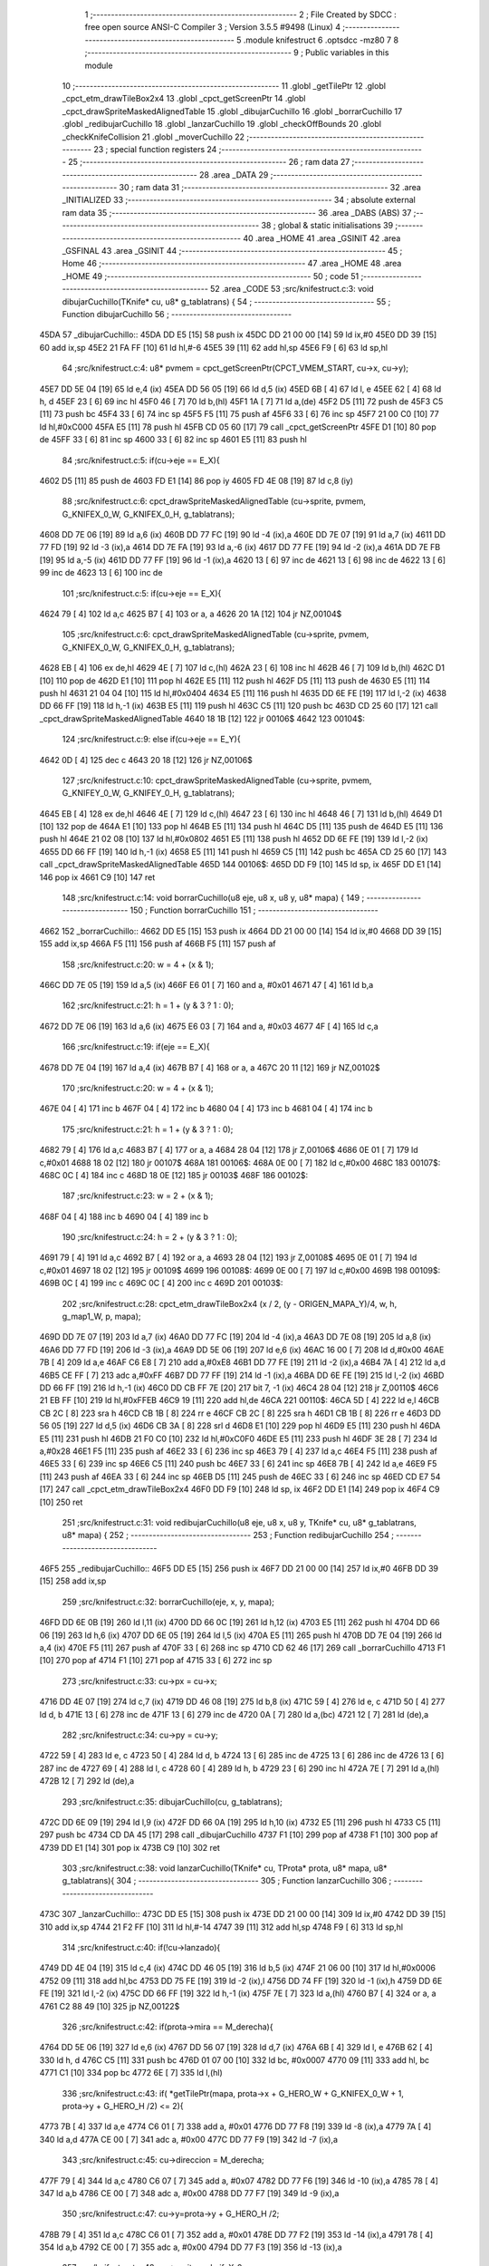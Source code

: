                               1 ;--------------------------------------------------------
                              2 ; File Created by SDCC : free open source ANSI-C Compiler
                              3 ; Version 3.5.5 #9498 (Linux)
                              4 ;--------------------------------------------------------
                              5 	.module knifestruct
                              6 	.optsdcc -mz80
                              7 	
                              8 ;--------------------------------------------------------
                              9 ; Public variables in this module
                             10 ;--------------------------------------------------------
                             11 	.globl _getTilePtr
                             12 	.globl _cpct_etm_drawTileBox2x4
                             13 	.globl _cpct_getScreenPtr
                             14 	.globl _cpct_drawSpriteMaskedAlignedTable
                             15 	.globl _dibujarCuchillo
                             16 	.globl _borrarCuchillo
                             17 	.globl _redibujarCuchillo
                             18 	.globl _lanzarCuchillo
                             19 	.globl _checkOffBounds
                             20 	.globl _checkKnifeCollision
                             21 	.globl _moverCuchillo
                             22 ;--------------------------------------------------------
                             23 ; special function registers
                             24 ;--------------------------------------------------------
                             25 ;--------------------------------------------------------
                             26 ; ram data
                             27 ;--------------------------------------------------------
                             28 	.area _DATA
                             29 ;--------------------------------------------------------
                             30 ; ram data
                             31 ;--------------------------------------------------------
                             32 	.area _INITIALIZED
                             33 ;--------------------------------------------------------
                             34 ; absolute external ram data
                             35 ;--------------------------------------------------------
                             36 	.area _DABS (ABS)
                             37 ;--------------------------------------------------------
                             38 ; global & static initialisations
                             39 ;--------------------------------------------------------
                             40 	.area _HOME
                             41 	.area _GSINIT
                             42 	.area _GSFINAL
                             43 	.area _GSINIT
                             44 ;--------------------------------------------------------
                             45 ; Home
                             46 ;--------------------------------------------------------
                             47 	.area _HOME
                             48 	.area _HOME
                             49 ;--------------------------------------------------------
                             50 ; code
                             51 ;--------------------------------------------------------
                             52 	.area _CODE
                             53 ;src/knifestruct.c:3: void dibujarCuchillo(TKnife* cu, u8* g_tablatrans) {
                             54 ;	---------------------------------
                             55 ; Function dibujarCuchillo
                             56 ; ---------------------------------
   45DA                      57 _dibujarCuchillo::
   45DA DD E5         [15]   58 	push	ix
   45DC DD 21 00 00   [14]   59 	ld	ix,#0
   45E0 DD 39         [15]   60 	add	ix,sp
   45E2 21 FA FF      [10]   61 	ld	hl,#-6
   45E5 39            [11]   62 	add	hl,sp
   45E6 F9            [ 6]   63 	ld	sp,hl
                             64 ;src/knifestruct.c:4: u8* pvmem = cpct_getScreenPtr(CPCT_VMEM_START, cu->x, cu->y);
   45E7 DD 5E 04      [19]   65 	ld	e,4 (ix)
   45EA DD 56 05      [19]   66 	ld	d,5 (ix)
   45ED 6B            [ 4]   67 	ld	l, e
   45EE 62            [ 4]   68 	ld	h, d
   45EF 23            [ 6]   69 	inc	hl
   45F0 46            [ 7]   70 	ld	b,(hl)
   45F1 1A            [ 7]   71 	ld	a,(de)
   45F2 D5            [11]   72 	push	de
   45F3 C5            [11]   73 	push	bc
   45F4 33            [ 6]   74 	inc	sp
   45F5 F5            [11]   75 	push	af
   45F6 33            [ 6]   76 	inc	sp
   45F7 21 00 C0      [10]   77 	ld	hl,#0xC000
   45FA E5            [11]   78 	push	hl
   45FB CD 05 60      [17]   79 	call	_cpct_getScreenPtr
   45FE D1            [10]   80 	pop	de
   45FF 33            [ 6]   81 	inc	sp
   4600 33            [ 6]   82 	inc	sp
   4601 E5            [11]   83 	push	hl
                             84 ;src/knifestruct.c:5: if(cu->eje == E_X){
   4602 D5            [11]   85 	push	de
   4603 FD E1         [14]   86 	pop	iy
   4605 FD 4E 08      [19]   87 	ld	c,8 (iy)
                             88 ;src/knifestruct.c:6: cpct_drawSpriteMaskedAlignedTable (cu->sprite, pvmem, G_KNIFEX_0_W, G_KNIFEX_0_H, g_tablatrans);
   4608 DD 7E 06      [19]   89 	ld	a,6 (ix)
   460B DD 77 FC      [19]   90 	ld	-4 (ix),a
   460E DD 7E 07      [19]   91 	ld	a,7 (ix)
   4611 DD 77 FD      [19]   92 	ld	-3 (ix),a
   4614 DD 7E FA      [19]   93 	ld	a,-6 (ix)
   4617 DD 77 FE      [19]   94 	ld	-2 (ix),a
   461A DD 7E FB      [19]   95 	ld	a,-5 (ix)
   461D DD 77 FF      [19]   96 	ld	-1 (ix),a
   4620 13            [ 6]   97 	inc	de
   4621 13            [ 6]   98 	inc	de
   4622 13            [ 6]   99 	inc	de
   4623 13            [ 6]  100 	inc	de
                            101 ;src/knifestruct.c:5: if(cu->eje == E_X){
   4624 79            [ 4]  102 	ld	a,c
   4625 B7            [ 4]  103 	or	a, a
   4626 20 1A         [12]  104 	jr	NZ,00104$
                            105 ;src/knifestruct.c:6: cpct_drawSpriteMaskedAlignedTable (cu->sprite, pvmem, G_KNIFEX_0_W, G_KNIFEX_0_H, g_tablatrans);
   4628 EB            [ 4]  106 	ex	de,hl
   4629 4E            [ 7]  107 	ld	c,(hl)
   462A 23            [ 6]  108 	inc	hl
   462B 46            [ 7]  109 	ld	b,(hl)
   462C D1            [10]  110 	pop	de
   462D E1            [10]  111 	pop	hl
   462E E5            [11]  112 	push	hl
   462F D5            [11]  113 	push	de
   4630 E5            [11]  114 	push	hl
   4631 21 04 04      [10]  115 	ld	hl,#0x0404
   4634 E5            [11]  116 	push	hl
   4635 DD 6E FE      [19]  117 	ld	l,-2 (ix)
   4638 DD 66 FF      [19]  118 	ld	h,-1 (ix)
   463B E5            [11]  119 	push	hl
   463C C5            [11]  120 	push	bc
   463D CD 25 60      [17]  121 	call	_cpct_drawSpriteMaskedAlignedTable
   4640 18 1B         [12]  122 	jr	00106$
   4642                     123 00104$:
                            124 ;src/knifestruct.c:9: else if(cu->eje == E_Y){
   4642 0D            [ 4]  125 	dec	c
   4643 20 18         [12]  126 	jr	NZ,00106$
                            127 ;src/knifestruct.c:10: cpct_drawSpriteMaskedAlignedTable (cu->sprite, pvmem, G_KNIFEY_0_W, G_KNIFEY_0_H, g_tablatrans);
   4645 EB            [ 4]  128 	ex	de,hl
   4646 4E            [ 7]  129 	ld	c,(hl)
   4647 23            [ 6]  130 	inc	hl
   4648 46            [ 7]  131 	ld	b,(hl)
   4649 D1            [10]  132 	pop	de
   464A E1            [10]  133 	pop	hl
   464B E5            [11]  134 	push	hl
   464C D5            [11]  135 	push	de
   464D E5            [11]  136 	push	hl
   464E 21 02 08      [10]  137 	ld	hl,#0x0802
   4651 E5            [11]  138 	push	hl
   4652 DD 6E FE      [19]  139 	ld	l,-2 (ix)
   4655 DD 66 FF      [19]  140 	ld	h,-1 (ix)
   4658 E5            [11]  141 	push	hl
   4659 C5            [11]  142 	push	bc
   465A CD 25 60      [17]  143 	call	_cpct_drawSpriteMaskedAlignedTable
   465D                     144 00106$:
   465D DD F9         [10]  145 	ld	sp, ix
   465F DD E1         [14]  146 	pop	ix
   4661 C9            [10]  147 	ret
                            148 ;src/knifestruct.c:14: void borrarCuchillo(u8 eje, u8 x, u8 y, u8* mapa) {
                            149 ;	---------------------------------
                            150 ; Function borrarCuchillo
                            151 ; ---------------------------------
   4662                     152 _borrarCuchillo::
   4662 DD E5         [15]  153 	push	ix
   4664 DD 21 00 00   [14]  154 	ld	ix,#0
   4668 DD 39         [15]  155 	add	ix,sp
   466A F5            [11]  156 	push	af
   466B F5            [11]  157 	push	af
                            158 ;src/knifestruct.c:20: w = 4 + (x & 1);
   466C DD 7E 05      [19]  159 	ld	a,5 (ix)
   466F E6 01         [ 7]  160 	and	a, #0x01
   4671 47            [ 4]  161 	ld	b,a
                            162 ;src/knifestruct.c:21: h = 1 + (y & 3 ? 1 : 0);
   4672 DD 7E 06      [19]  163 	ld	a,6 (ix)
   4675 E6 03         [ 7]  164 	and	a, #0x03
   4677 4F            [ 4]  165 	ld	c,a
                            166 ;src/knifestruct.c:19: if(eje == E_X){
   4678 DD 7E 04      [19]  167 	ld	a,4 (ix)
   467B B7            [ 4]  168 	or	a, a
   467C 20 11         [12]  169 	jr	NZ,00102$
                            170 ;src/knifestruct.c:20: w = 4 + (x & 1);
   467E 04            [ 4]  171 	inc	b
   467F 04            [ 4]  172 	inc	b
   4680 04            [ 4]  173 	inc	b
   4681 04            [ 4]  174 	inc	b
                            175 ;src/knifestruct.c:21: h = 1 + (y & 3 ? 1 : 0);
   4682 79            [ 4]  176 	ld	a,c
   4683 B7            [ 4]  177 	or	a, a
   4684 28 04         [12]  178 	jr	Z,00106$
   4686 0E 01         [ 7]  179 	ld	c,#0x01
   4688 18 02         [12]  180 	jr	00107$
   468A                     181 00106$:
   468A 0E 00         [ 7]  182 	ld	c,#0x00
   468C                     183 00107$:
   468C 0C            [ 4]  184 	inc	c
   468D 18 0E         [12]  185 	jr	00103$
   468F                     186 00102$:
                            187 ;src/knifestruct.c:23: w = 2 + (x & 1);
   468F 04            [ 4]  188 	inc	b
   4690 04            [ 4]  189 	inc	b
                            190 ;src/knifestruct.c:24: h = 2 + (y & 3 ? 1 : 0);
   4691 79            [ 4]  191 	ld	a,c
   4692 B7            [ 4]  192 	or	a, a
   4693 28 04         [12]  193 	jr	Z,00108$
   4695 0E 01         [ 7]  194 	ld	c,#0x01
   4697 18 02         [12]  195 	jr	00109$
   4699                     196 00108$:
   4699 0E 00         [ 7]  197 	ld	c,#0x00
   469B                     198 00109$:
   469B 0C            [ 4]  199 	inc	c
   469C 0C            [ 4]  200 	inc	c
   469D                     201 00103$:
                            202 ;src/knifestruct.c:28: cpct_etm_drawTileBox2x4 (x / 2, (y - ORIGEN_MAPA_Y)/4, w, h, g_map1_W, p, mapa);
   469D DD 7E 07      [19]  203 	ld	a,7 (ix)
   46A0 DD 77 FC      [19]  204 	ld	-4 (ix),a
   46A3 DD 7E 08      [19]  205 	ld	a,8 (ix)
   46A6 DD 77 FD      [19]  206 	ld	-3 (ix),a
   46A9 DD 5E 06      [19]  207 	ld	e,6 (ix)
   46AC 16 00         [ 7]  208 	ld	d,#0x00
   46AE 7B            [ 4]  209 	ld	a,e
   46AF C6 E8         [ 7]  210 	add	a,#0xE8
   46B1 DD 77 FE      [19]  211 	ld	-2 (ix),a
   46B4 7A            [ 4]  212 	ld	a,d
   46B5 CE FF         [ 7]  213 	adc	a,#0xFF
   46B7 DD 77 FF      [19]  214 	ld	-1 (ix),a
   46BA DD 6E FE      [19]  215 	ld	l,-2 (ix)
   46BD DD 66 FF      [19]  216 	ld	h,-1 (ix)
   46C0 DD CB FF 7E   [20]  217 	bit	7, -1 (ix)
   46C4 28 04         [12]  218 	jr	Z,00110$
   46C6 21 EB FF      [10]  219 	ld	hl,#0xFFEB
   46C9 19            [11]  220 	add	hl,de
   46CA                     221 00110$:
   46CA 5D            [ 4]  222 	ld	e,l
   46CB CB 2C         [ 8]  223 	sra	h
   46CD CB 1B         [ 8]  224 	rr	e
   46CF CB 2C         [ 8]  225 	sra	h
   46D1 CB 1B         [ 8]  226 	rr	e
   46D3 DD 56 05      [19]  227 	ld	d,5 (ix)
   46D6 CB 3A         [ 8]  228 	srl	d
   46D8 E1            [10]  229 	pop	hl
   46D9 E5            [11]  230 	push	hl
   46DA E5            [11]  231 	push	hl
   46DB 21 F0 C0      [10]  232 	ld	hl,#0xC0F0
   46DE E5            [11]  233 	push	hl
   46DF 3E 28         [ 7]  234 	ld	a,#0x28
   46E1 F5            [11]  235 	push	af
   46E2 33            [ 6]  236 	inc	sp
   46E3 79            [ 4]  237 	ld	a,c
   46E4 F5            [11]  238 	push	af
   46E5 33            [ 6]  239 	inc	sp
   46E6 C5            [11]  240 	push	bc
   46E7 33            [ 6]  241 	inc	sp
   46E8 7B            [ 4]  242 	ld	a,e
   46E9 F5            [11]  243 	push	af
   46EA 33            [ 6]  244 	inc	sp
   46EB D5            [11]  245 	push	de
   46EC 33            [ 6]  246 	inc	sp
   46ED CD E7 54      [17]  247 	call	_cpct_etm_drawTileBox2x4
   46F0 DD F9         [10]  248 	ld	sp, ix
   46F2 DD E1         [14]  249 	pop	ix
   46F4 C9            [10]  250 	ret
                            251 ;src/knifestruct.c:31: void redibujarCuchillo(u8 eje, u8 x, u8 y, TKnife* cu, u8* g_tablatrans, u8* mapa) {
                            252 ;	---------------------------------
                            253 ; Function redibujarCuchillo
                            254 ; ---------------------------------
   46F5                     255 _redibujarCuchillo::
   46F5 DD E5         [15]  256 	push	ix
   46F7 DD 21 00 00   [14]  257 	ld	ix,#0
   46FB DD 39         [15]  258 	add	ix,sp
                            259 ;src/knifestruct.c:32: borrarCuchillo(eje, x, y, mapa);
   46FD DD 6E 0B      [19]  260 	ld	l,11 (ix)
   4700 DD 66 0C      [19]  261 	ld	h,12 (ix)
   4703 E5            [11]  262 	push	hl
   4704 DD 66 06      [19]  263 	ld	h,6 (ix)
   4707 DD 6E 05      [19]  264 	ld	l,5 (ix)
   470A E5            [11]  265 	push	hl
   470B DD 7E 04      [19]  266 	ld	a,4 (ix)
   470E F5            [11]  267 	push	af
   470F 33            [ 6]  268 	inc	sp
   4710 CD 62 46      [17]  269 	call	_borrarCuchillo
   4713 F1            [10]  270 	pop	af
   4714 F1            [10]  271 	pop	af
   4715 33            [ 6]  272 	inc	sp
                            273 ;src/knifestruct.c:33: cu->px = cu->x;
   4716 DD 4E 07      [19]  274 	ld	c,7 (ix)
   4719 DD 46 08      [19]  275 	ld	b,8 (ix)
   471C 59            [ 4]  276 	ld	e, c
   471D 50            [ 4]  277 	ld	d, b
   471E 13            [ 6]  278 	inc	de
   471F 13            [ 6]  279 	inc	de
   4720 0A            [ 7]  280 	ld	a,(bc)
   4721 12            [ 7]  281 	ld	(de),a
                            282 ;src/knifestruct.c:34: cu->py = cu->y;
   4722 59            [ 4]  283 	ld	e, c
   4723 50            [ 4]  284 	ld	d, b
   4724 13            [ 6]  285 	inc	de
   4725 13            [ 6]  286 	inc	de
   4726 13            [ 6]  287 	inc	de
   4727 69            [ 4]  288 	ld	l, c
   4728 60            [ 4]  289 	ld	h, b
   4729 23            [ 6]  290 	inc	hl
   472A 7E            [ 7]  291 	ld	a,(hl)
   472B 12            [ 7]  292 	ld	(de),a
                            293 ;src/knifestruct.c:35: dibujarCuchillo(cu, g_tablatrans);
   472C DD 6E 09      [19]  294 	ld	l,9 (ix)
   472F DD 66 0A      [19]  295 	ld	h,10 (ix)
   4732 E5            [11]  296 	push	hl
   4733 C5            [11]  297 	push	bc
   4734 CD DA 45      [17]  298 	call	_dibujarCuchillo
   4737 F1            [10]  299 	pop	af
   4738 F1            [10]  300 	pop	af
   4739 DD E1         [14]  301 	pop	ix
   473B C9            [10]  302 	ret
                            303 ;src/knifestruct.c:38: void lanzarCuchillo(TKnife* cu, TProta* prota, u8* mapa, u8* g_tablatrans){
                            304 ;	---------------------------------
                            305 ; Function lanzarCuchillo
                            306 ; ---------------------------------
   473C                     307 _lanzarCuchillo::
   473C DD E5         [15]  308 	push	ix
   473E DD 21 00 00   [14]  309 	ld	ix,#0
   4742 DD 39         [15]  310 	add	ix,sp
   4744 21 F2 FF      [10]  311 	ld	hl,#-14
   4747 39            [11]  312 	add	hl,sp
   4748 F9            [ 6]  313 	ld	sp,hl
                            314 ;src/knifestruct.c:40: if(!cu->lanzado){
   4749 DD 4E 04      [19]  315 	ld	c,4 (ix)
   474C DD 46 05      [19]  316 	ld	b,5 (ix)
   474F 21 06 00      [10]  317 	ld	hl,#0x0006
   4752 09            [11]  318 	add	hl,bc
   4753 DD 75 FE      [19]  319 	ld	-2 (ix),l
   4756 DD 74 FF      [19]  320 	ld	-1 (ix),h
   4759 DD 6E FE      [19]  321 	ld	l,-2 (ix)
   475C DD 66 FF      [19]  322 	ld	h,-1 (ix)
   475F 7E            [ 7]  323 	ld	a,(hl)
   4760 B7            [ 4]  324 	or	a, a
   4761 C2 88 49      [10]  325 	jp	NZ,00122$
                            326 ;src/knifestruct.c:42: if(prota->mira == M_derecha){
   4764 DD 5E 06      [19]  327 	ld	e,6 (ix)
   4767 DD 56 07      [19]  328 	ld	d,7 (ix)
   476A 6B            [ 4]  329 	ld	l, e
   476B 62            [ 4]  330 	ld	h, d
   476C C5            [11]  331 	push	bc
   476D 01 07 00      [10]  332 	ld	bc, #0x0007
   4770 09            [11]  333 	add	hl, bc
   4771 C1            [10]  334 	pop	bc
   4772 6E            [ 7]  335 	ld	l,(hl)
                            336 ;src/knifestruct.c:43: if( *getTilePtr(mapa, prota->x + G_HERO_W + G_KNIFEX_0_W + 1, prota->y + G_HERO_H /2) <= 2){
   4773 7B            [ 4]  337 	ld	a,e
   4774 C6 01         [ 7]  338 	add	a, #0x01
   4776 DD 77 F8      [19]  339 	ld	-8 (ix),a
   4779 7A            [ 4]  340 	ld	a,d
   477A CE 00         [ 7]  341 	adc	a, #0x00
   477C DD 77 F9      [19]  342 	ld	-7 (ix),a
                            343 ;src/knifestruct.c:45: cu->direccion = M_derecha;
   477F 79            [ 4]  344 	ld	a,c
   4780 C6 07         [ 7]  345 	add	a, #0x07
   4782 DD 77 F6      [19]  346 	ld	-10 (ix),a
   4785 78            [ 4]  347 	ld	a,b
   4786 CE 00         [ 7]  348 	adc	a, #0x00
   4788 DD 77 F7      [19]  349 	ld	-9 (ix),a
                            350 ;src/knifestruct.c:47: cu->y=prota->y + G_HERO_H /2;
   478B 79            [ 4]  351 	ld	a,c
   478C C6 01         [ 7]  352 	add	a, #0x01
   478E DD 77 F2      [19]  353 	ld	-14 (ix),a
   4791 78            [ 4]  354 	ld	a,b
   4792 CE 00         [ 7]  355 	adc	a, #0x00
   4794 DD 77 F3      [19]  356 	ld	-13 (ix),a
                            357 ;src/knifestruct.c:48: cu->sprite=g_knifeX_0;
   4797 79            [ 4]  358 	ld	a,c
   4798 C6 04         [ 7]  359 	add	a, #0x04
   479A DD 77 FA      [19]  360 	ld	-6 (ix),a
   479D 78            [ 4]  361 	ld	a,b
   479E CE 00         [ 7]  362 	adc	a, #0x00
   47A0 DD 77 FB      [19]  363 	ld	-5 (ix),a
                            364 ;src/knifestruct.c:49: cu->eje = E_X;
   47A3 79            [ 4]  365 	ld	a,c
   47A4 C6 08         [ 7]  366 	add	a, #0x08
   47A6 DD 77 FC      [19]  367 	ld	-4 (ix),a
   47A9 78            [ 4]  368 	ld	a,b
   47AA CE 00         [ 7]  369 	adc	a, #0x00
   47AC DD 77 FD      [19]  370 	ld	-3 (ix),a
                            371 ;src/knifestruct.c:42: if(prota->mira == M_derecha){
   47AF 7D            [ 4]  372 	ld	a,l
   47B0 B7            [ 4]  373 	or	a, a
   47B1 20 73         [12]  374 	jr	NZ,00118$
                            375 ;src/knifestruct.c:43: if( *getTilePtr(mapa, prota->x + G_HERO_W + G_KNIFEX_0_W + 1, prota->y + G_HERO_H /2) <= 2){
   47B3 DD 6E F8      [19]  376 	ld	l,-8 (ix)
   47B6 DD 66 F9      [19]  377 	ld	h,-7 (ix)
   47B9 7E            [ 7]  378 	ld	a,(hl)
   47BA C6 0B         [ 7]  379 	add	a, #0x0B
   47BC DD 77 F4      [19]  380 	ld	-12 (ix),a
   47BF 1A            [ 7]  381 	ld	a,(de)
   47C0 C6 0C         [ 7]  382 	add	a, #0x0C
   47C2 DD 77 F5      [19]  383 	ld	-11 (ix),a
   47C5 C5            [11]  384 	push	bc
   47C6 D5            [11]  385 	push	de
   47C7 DD 66 F4      [19]  386 	ld	h,-12 (ix)
   47CA DD 6E F5      [19]  387 	ld	l,-11 (ix)
   47CD E5            [11]  388 	push	hl
   47CE DD 6E 08      [19]  389 	ld	l,8 (ix)
   47D1 DD 66 09      [19]  390 	ld	h,9 (ix)
   47D4 E5            [11]  391 	push	hl
   47D5 CD 1C 4B      [17]  392 	call	_getTilePtr
   47D8 F1            [10]  393 	pop	af
   47D9 F1            [10]  394 	pop	af
   47DA D1            [10]  395 	pop	de
   47DB C1            [10]  396 	pop	bc
   47DC 6E            [ 7]  397 	ld	l,(hl)
   47DD 3E 02         [ 7]  398 	ld	a,#0x02
   47DF 95            [ 4]  399 	sub	a, l
   47E0 DA 88 49      [10]  400 	jp	C,00122$
                            401 ;src/knifestruct.c:44: cu->lanzado = SI;
   47E3 DD 6E FE      [19]  402 	ld	l,-2 (ix)
   47E6 DD 66 FF      [19]  403 	ld	h,-1 (ix)
   47E9 36 01         [10]  404 	ld	(hl),#0x01
                            405 ;src/knifestruct.c:45: cu->direccion = M_derecha;
   47EB DD 6E F6      [19]  406 	ld	l,-10 (ix)
   47EE DD 66 F7      [19]  407 	ld	h,-9 (ix)
   47F1 36 00         [10]  408 	ld	(hl),#0x00
                            409 ;src/knifestruct.c:46: cu->x=prota->x + G_HERO_W;
   47F3 1A            [ 7]  410 	ld	a,(de)
   47F4 C6 07         [ 7]  411 	add	a, #0x07
   47F6 02            [ 7]  412 	ld	(bc),a
                            413 ;src/knifestruct.c:47: cu->y=prota->y + G_HERO_H /2;
   47F7 DD 6E F8      [19]  414 	ld	l,-8 (ix)
   47FA DD 66 F9      [19]  415 	ld	h,-7 (ix)
   47FD 7E            [ 7]  416 	ld	a,(hl)
   47FE C6 0B         [ 7]  417 	add	a, #0x0B
   4800 E1            [10]  418 	pop	hl
   4801 E5            [11]  419 	push	hl
   4802 77            [ 7]  420 	ld	(hl),a
                            421 ;src/knifestruct.c:48: cu->sprite=g_knifeX_0;
   4803 DD 6E FA      [19]  422 	ld	l,-6 (ix)
   4806 DD 66 FB      [19]  423 	ld	h,-5 (ix)
   4809 36 C0         [10]  424 	ld	(hl),#<(_g_knifeX_0)
   480B 23            [ 6]  425 	inc	hl
   480C 36 17         [10]  426 	ld	(hl),#>(_g_knifeX_0)
                            427 ;src/knifestruct.c:49: cu->eje = E_X;
   480E DD 6E FC      [19]  428 	ld	l,-4 (ix)
   4811 DD 66 FD      [19]  429 	ld	h,-3 (ix)
   4814 36 00         [10]  430 	ld	(hl),#0x00
                            431 ;src/knifestruct.c:50: dibujarCuchillo(cu, g_tablatrans);
   4816 DD 6E 0A      [19]  432 	ld	l,10 (ix)
   4819 DD 66 0B      [19]  433 	ld	h,11 (ix)
   481C E5            [11]  434 	push	hl
   481D C5            [11]  435 	push	bc
   481E CD DA 45      [17]  436 	call	_dibujarCuchillo
   4821 F1            [10]  437 	pop	af
   4822 F1            [10]  438 	pop	af
   4823 C3 88 49      [10]  439 	jp	00122$
   4826                     440 00118$:
                            441 ;src/knifestruct.c:53: else if(prota->mira == M_izquierda){
   4826 7D            [ 4]  442 	ld	a,l
   4827 3D            [ 4]  443 	dec	a
   4828 20 73         [12]  444 	jr	NZ,00115$
                            445 ;src/knifestruct.c:54: if( *getTilePtr(mapa, prota->x - G_KNIFEX_0_W - 1 - G_KNIFEX_0_W - 1, prota->y + G_HERO_H /2) <= 2){
   482A DD 6E F8      [19]  446 	ld	l,-8 (ix)
   482D DD 66 F9      [19]  447 	ld	h,-7 (ix)
   4830 7E            [ 7]  448 	ld	a,(hl)
   4831 C6 0B         [ 7]  449 	add	a, #0x0B
   4833 DD 77 F5      [19]  450 	ld	-11 (ix),a
   4836 1A            [ 7]  451 	ld	a,(de)
   4837 C6 F6         [ 7]  452 	add	a,#0xF6
   4839 DD 77 F4      [19]  453 	ld	-12 (ix),a
   483C C5            [11]  454 	push	bc
   483D D5            [11]  455 	push	de
   483E DD 66 F5      [19]  456 	ld	h,-11 (ix)
   4841 DD 6E F4      [19]  457 	ld	l,-12 (ix)
   4844 E5            [11]  458 	push	hl
   4845 DD 6E 08      [19]  459 	ld	l,8 (ix)
   4848 DD 66 09      [19]  460 	ld	h,9 (ix)
   484B E5            [11]  461 	push	hl
   484C CD 1C 4B      [17]  462 	call	_getTilePtr
   484F F1            [10]  463 	pop	af
   4850 F1            [10]  464 	pop	af
   4851 D1            [10]  465 	pop	de
   4852 C1            [10]  466 	pop	bc
   4853 6E            [ 7]  467 	ld	l,(hl)
   4854 3E 02         [ 7]  468 	ld	a,#0x02
   4856 95            [ 4]  469 	sub	a, l
   4857 DA 88 49      [10]  470 	jp	C,00122$
                            471 ;src/knifestruct.c:55: cu->lanzado = SI;
   485A DD 6E FE      [19]  472 	ld	l,-2 (ix)
   485D DD 66 FF      [19]  473 	ld	h,-1 (ix)
   4860 36 01         [10]  474 	ld	(hl),#0x01
                            475 ;src/knifestruct.c:56: cu->direccion = M_izquierda;
   4862 DD 6E F6      [19]  476 	ld	l,-10 (ix)
   4865 DD 66 F7      [19]  477 	ld	h,-9 (ix)
   4868 36 01         [10]  478 	ld	(hl),#0x01
                            479 ;src/knifestruct.c:57: cu->x = prota->x - G_KNIFEX_0_W;
   486A 1A            [ 7]  480 	ld	a,(de)
   486B C6 FC         [ 7]  481 	add	a,#0xFC
   486D 02            [ 7]  482 	ld	(bc),a
                            483 ;src/knifestruct.c:58: cu->y = prota->y + G_HERO_H /2;
   486E DD 6E F8      [19]  484 	ld	l,-8 (ix)
   4871 DD 66 F9      [19]  485 	ld	h,-7 (ix)
   4874 7E            [ 7]  486 	ld	a,(hl)
   4875 C6 0B         [ 7]  487 	add	a, #0x0B
   4877 E1            [10]  488 	pop	hl
   4878 E5            [11]  489 	push	hl
   4879 77            [ 7]  490 	ld	(hl),a
                            491 ;src/knifestruct.c:59: cu->sprite = g_knifeX_1;
   487A DD 6E FA      [19]  492 	ld	l,-6 (ix)
   487D DD 66 FB      [19]  493 	ld	h,-5 (ix)
   4880 36 D0         [10]  494 	ld	(hl),#<(_g_knifeX_1)
   4882 23            [ 6]  495 	inc	hl
   4883 36 17         [10]  496 	ld	(hl),#>(_g_knifeX_1)
                            497 ;src/knifestruct.c:60: cu->eje = E_X;
   4885 DD 6E FC      [19]  498 	ld	l,-4 (ix)
   4888 DD 66 FD      [19]  499 	ld	h,-3 (ix)
   488B 36 00         [10]  500 	ld	(hl),#0x00
                            501 ;src/knifestruct.c:61: dibujarCuchillo(cu, g_tablatrans);
   488D DD 6E 0A      [19]  502 	ld	l,10 (ix)
   4890 DD 66 0B      [19]  503 	ld	h,11 (ix)
   4893 E5            [11]  504 	push	hl
   4894 C5            [11]  505 	push	bc
   4895 CD DA 45      [17]  506 	call	_dibujarCuchillo
   4898 F1            [10]  507 	pop	af
   4899 F1            [10]  508 	pop	af
   489A C3 88 49      [10]  509 	jp	00122$
   489D                     510 00115$:
                            511 ;src/knifestruct.c:64: else if(prota->mira == M_abajo){
   489D 7D            [ 4]  512 	ld	a,l
   489E D6 03         [ 7]  513 	sub	a, #0x03
   48A0 20 72         [12]  514 	jr	NZ,00112$
                            515 ;src/knifestruct.c:66: if( *getTilePtr(mapa, prota->x + G_HERO_W / 2, prota->y + G_HERO_H + G_KNIFEY_0_H + 1) <= 2){
   48A2 DD 6E F8      [19]  516 	ld	l,-8 (ix)
   48A5 DD 66 F9      [19]  517 	ld	h,-7 (ix)
   48A8 7E            [ 7]  518 	ld	a,(hl)
   48A9 C6 1F         [ 7]  519 	add	a, #0x1F
   48AB DD 77 F5      [19]  520 	ld	-11 (ix),a
   48AE 1A            [ 7]  521 	ld	a,(de)
   48AF C6 03         [ 7]  522 	add	a, #0x03
   48B1 DD 77 F4      [19]  523 	ld	-12 (ix),a
   48B4 C5            [11]  524 	push	bc
   48B5 D5            [11]  525 	push	de
   48B6 DD 66 F5      [19]  526 	ld	h,-11 (ix)
   48B9 DD 6E F4      [19]  527 	ld	l,-12 (ix)
   48BC E5            [11]  528 	push	hl
   48BD DD 6E 08      [19]  529 	ld	l,8 (ix)
   48C0 DD 66 09      [19]  530 	ld	h,9 (ix)
   48C3 E5            [11]  531 	push	hl
   48C4 CD 1C 4B      [17]  532 	call	_getTilePtr
   48C7 F1            [10]  533 	pop	af
   48C8 F1            [10]  534 	pop	af
   48C9 D1            [10]  535 	pop	de
   48CA C1            [10]  536 	pop	bc
   48CB 6E            [ 7]  537 	ld	l,(hl)
   48CC 3E 02         [ 7]  538 	ld	a,#0x02
   48CE 95            [ 4]  539 	sub	a, l
   48CF DA 88 49      [10]  540 	jp	C,00122$
                            541 ;src/knifestruct.c:67: cu->lanzado = SI;
   48D2 DD 6E FE      [19]  542 	ld	l,-2 (ix)
   48D5 DD 66 FF      [19]  543 	ld	h,-1 (ix)
   48D8 36 01         [10]  544 	ld	(hl),#0x01
                            545 ;src/knifestruct.c:68: cu->direccion = M_abajo;
   48DA DD 6E F6      [19]  546 	ld	l,-10 (ix)
   48DD DD 66 F7      [19]  547 	ld	h,-9 (ix)
   48E0 36 03         [10]  548 	ld	(hl),#0x03
                            549 ;src/knifestruct.c:69: cu->x = prota->x + G_HERO_W / 2;
   48E2 1A            [ 7]  550 	ld	a,(de)
   48E3 C6 03         [ 7]  551 	add	a, #0x03
   48E5 02            [ 7]  552 	ld	(bc),a
                            553 ;src/knifestruct.c:70: cu->y = prota->y + G_HERO_H;
   48E6 DD 6E F8      [19]  554 	ld	l,-8 (ix)
   48E9 DD 66 F9      [19]  555 	ld	h,-7 (ix)
   48EC 7E            [ 7]  556 	ld	a,(hl)
   48ED C6 16         [ 7]  557 	add	a, #0x16
   48EF E1            [10]  558 	pop	hl
   48F0 E5            [11]  559 	push	hl
   48F1 77            [ 7]  560 	ld	(hl),a
                            561 ;src/knifestruct.c:71: cu->sprite = g_knifeY_0;
   48F2 DD 6E FA      [19]  562 	ld	l,-6 (ix)
   48F5 DD 66 FB      [19]  563 	ld	h,-5 (ix)
   48F8 36 A0         [10]  564 	ld	(hl),#<(_g_knifeY_0)
   48FA 23            [ 6]  565 	inc	hl
   48FB 36 17         [10]  566 	ld	(hl),#>(_g_knifeY_0)
                            567 ;src/knifestruct.c:72: cu->eje = E_Y;
   48FD DD 6E FC      [19]  568 	ld	l,-4 (ix)
   4900 DD 66 FD      [19]  569 	ld	h,-3 (ix)
   4903 36 01         [10]  570 	ld	(hl),#0x01
                            571 ;src/knifestruct.c:73: dibujarCuchillo(cu, g_tablatrans);
   4905 DD 6E 0A      [19]  572 	ld	l,10 (ix)
   4908 DD 66 0B      [19]  573 	ld	h,11 (ix)
   490B E5            [11]  574 	push	hl
   490C C5            [11]  575 	push	bc
   490D CD DA 45      [17]  576 	call	_dibujarCuchillo
   4910 F1            [10]  577 	pop	af
   4911 F1            [10]  578 	pop	af
   4912 18 74         [12]  579 	jr	00122$
   4914                     580 00112$:
                            581 ;src/knifestruct.c:76: else if(prota->mira == M_arriba){
   4914 7D            [ 4]  582 	ld	a,l
   4915 D6 02         [ 7]  583 	sub	a, #0x02
   4917 20 6F         [12]  584 	jr	NZ,00122$
                            585 ;src/knifestruct.c:77: if( *getTilePtr(mapa, prota->x + G_HERO_W / 2, prota->y - G_KNIFEY_0_H - 1) <= 2){
   4919 DD 6E F8      [19]  586 	ld	l,-8 (ix)
   491C DD 66 F9      [19]  587 	ld	h,-7 (ix)
   491F 7E            [ 7]  588 	ld	a,(hl)
   4920 C6 F7         [ 7]  589 	add	a,#0xF7
   4922 DD 77 F5      [19]  590 	ld	-11 (ix),a
   4925 1A            [ 7]  591 	ld	a,(de)
   4926 C6 03         [ 7]  592 	add	a, #0x03
   4928 DD 77 F4      [19]  593 	ld	-12 (ix),a
   492B C5            [11]  594 	push	bc
   492C D5            [11]  595 	push	de
   492D DD 66 F5      [19]  596 	ld	h,-11 (ix)
   4930 DD 6E F4      [19]  597 	ld	l,-12 (ix)
   4933 E5            [11]  598 	push	hl
   4934 DD 6E 08      [19]  599 	ld	l,8 (ix)
   4937 DD 66 09      [19]  600 	ld	h,9 (ix)
   493A E5            [11]  601 	push	hl
   493B CD 1C 4B      [17]  602 	call	_getTilePtr
   493E F1            [10]  603 	pop	af
   493F F1            [10]  604 	pop	af
   4940 D1            [10]  605 	pop	de
   4941 C1            [10]  606 	pop	bc
   4942 6E            [ 7]  607 	ld	l,(hl)
   4943 3E 02         [ 7]  608 	ld	a,#0x02
   4945 95            [ 4]  609 	sub	a, l
   4946 38 40         [12]  610 	jr	C,00122$
                            611 ;src/knifestruct.c:78: cu->lanzado = SI;
   4948 DD 6E FE      [19]  612 	ld	l,-2 (ix)
   494B DD 66 FF      [19]  613 	ld	h,-1 (ix)
   494E 36 01         [10]  614 	ld	(hl),#0x01
                            615 ;src/knifestruct.c:79: cu->direccion = M_arriba;
   4950 DD 6E F6      [19]  616 	ld	l,-10 (ix)
   4953 DD 66 F7      [19]  617 	ld	h,-9 (ix)
   4956 36 02         [10]  618 	ld	(hl),#0x02
                            619 ;src/knifestruct.c:80: cu->x = prota->x + G_HERO_W / 2;
   4958 1A            [ 7]  620 	ld	a,(de)
   4959 C6 03         [ 7]  621 	add	a, #0x03
   495B 02            [ 7]  622 	ld	(bc),a
                            623 ;src/knifestruct.c:81: cu->y = prota->y - G_KNIFEY_0_H;
   495C DD 6E F8      [19]  624 	ld	l,-8 (ix)
   495F DD 66 F9      [19]  625 	ld	h,-7 (ix)
   4962 7E            [ 7]  626 	ld	a,(hl)
   4963 C6 F8         [ 7]  627 	add	a,#0xF8
   4965 E1            [10]  628 	pop	hl
   4966 E5            [11]  629 	push	hl
   4967 77            [ 7]  630 	ld	(hl),a
                            631 ;src/knifestruct.c:82: cu->sprite = g_knifeY_1;
   4968 DD 6E FA      [19]  632 	ld	l,-6 (ix)
   496B DD 66 FB      [19]  633 	ld	h,-5 (ix)
   496E 36 B0         [10]  634 	ld	(hl),#<(_g_knifeY_1)
   4970 23            [ 6]  635 	inc	hl
   4971 36 17         [10]  636 	ld	(hl),#>(_g_knifeY_1)
                            637 ;src/knifestruct.c:83: cu->eje = E_Y;
   4973 DD 6E FC      [19]  638 	ld	l,-4 (ix)
   4976 DD 66 FD      [19]  639 	ld	h,-3 (ix)
   4979 36 01         [10]  640 	ld	(hl),#0x01
                            641 ;src/knifestruct.c:84: dibujarCuchillo(cu, g_tablatrans);
   497B DD 6E 0A      [19]  642 	ld	l,10 (ix)
   497E DD 66 0B      [19]  643 	ld	h,11 (ix)
   4981 E5            [11]  644 	push	hl
   4982 C5            [11]  645 	push	bc
   4983 CD DA 45      [17]  646 	call	_dibujarCuchillo
   4986 F1            [10]  647 	pop	af
   4987 F1            [10]  648 	pop	af
   4988                     649 00122$:
   4988 DD F9         [10]  650 	ld	sp, ix
   498A DD E1         [14]  651 	pop	ix
   498C C9            [10]  652 	ret
                            653 ;src/knifestruct.c:90: u8 checkOffBounds(TKnife* cu){
                            654 ;	---------------------------------
                            655 ; Function checkOffBounds
                            656 ; ---------------------------------
   498D                     657 _checkOffBounds::
                            658 ;src/knifestruct.c:91: return (cu->x + G_KNIFEX_0_W  > (80 - 4) || cu->x < (0 + 4));
   498D C1            [10]  659 	pop	bc
   498E E1            [10]  660 	pop	hl
   498F E5            [11]  661 	push	hl
   4990 C5            [11]  662 	push	bc
   4991 4E            [ 7]  663 	ld	c,(hl)
   4992 59            [ 4]  664 	ld	e,c
   4993 16 00         [ 7]  665 	ld	d,#0x00
   4995 13            [ 6]  666 	inc	de
   4996 13            [ 6]  667 	inc	de
   4997 13            [ 6]  668 	inc	de
   4998 13            [ 6]  669 	inc	de
   4999 3E 4C         [ 7]  670 	ld	a,#0x4C
   499B BB            [ 4]  671 	cp	a, e
   499C 3E 00         [ 7]  672 	ld	a,#0x00
   499E 9A            [ 4]  673 	sbc	a, d
   499F E2 A4 49      [10]  674 	jp	PO, 00114$
   49A2 EE 80         [ 7]  675 	xor	a, #0x80
   49A4                     676 00114$:
   49A4 FA AF 49      [10]  677 	jp	M,00104$
   49A7 79            [ 4]  678 	ld	a,c
   49A8 D6 04         [ 7]  679 	sub	a, #0x04
   49AA 38 03         [12]  680 	jr	C,00104$
   49AC 2E 00         [ 7]  681 	ld	l,#0x00
   49AE C9            [10]  682 	ret
   49AF                     683 00104$:
   49AF 2E 01         [ 7]  684 	ld	l,#0x01
   49B1 C9            [10]  685 	ret
                            686 ;src/knifestruct.c:94: u8 checkKnifeCollision(TKnife* cu, u8 xoff, u8 yoff, u8* mapa){
                            687 ;	---------------------------------
                            688 ; Function checkKnifeCollision
                            689 ; ---------------------------------
   49B2                     690 _checkKnifeCollision::
                            691 ;src/knifestruct.c:96: return *getTilePtr(mapa, cu->x + xoff, cu->y + yoff) <= 2;
   49B2 D1            [10]  692 	pop	de
   49B3 C1            [10]  693 	pop	bc
   49B4 C5            [11]  694 	push	bc
   49B5 D5            [11]  695 	push	de
   49B6 69            [ 4]  696 	ld	l, c
   49B7 60            [ 4]  697 	ld	h, b
   49B8 23            [ 6]  698 	inc	hl
   49B9 5E            [ 7]  699 	ld	e,(hl)
   49BA 7B            [ 4]  700 	ld	a,e
   49BB 21 05 00      [10]  701 	ld	hl,#5
   49BE 39            [11]  702 	add	hl,sp
   49BF 86            [ 7]  703 	add	a, (hl)
   49C0 57            [ 4]  704 	ld	d,a
   49C1 0A            [ 7]  705 	ld	a,(bc)
   49C2 4F            [ 4]  706 	ld	c,a
   49C3 21 04 00      [10]  707 	ld	hl,#4
   49C6 39            [11]  708 	add	hl,sp
   49C7 86            [ 7]  709 	add	a, (hl)
   49C8 47            [ 4]  710 	ld	b,a
   49C9 D5            [11]  711 	push	de
   49CA 33            [ 6]  712 	inc	sp
   49CB C5            [11]  713 	push	bc
   49CC 33            [ 6]  714 	inc	sp
   49CD 21 08 00      [10]  715 	ld	hl, #8
   49D0 39            [11]  716 	add	hl, sp
   49D1 4E            [ 7]  717 	ld	c, (hl)
   49D2 23            [ 6]  718 	inc	hl
   49D3 46            [ 7]  719 	ld	b, (hl)
   49D4 C5            [11]  720 	push	bc
   49D5 CD 1C 4B      [17]  721 	call	_getTilePtr
   49D8 F1            [10]  722 	pop	af
   49D9 F1            [10]  723 	pop	af
   49DA 4E            [ 7]  724 	ld	c,(hl)
   49DB 3E 02         [ 7]  725 	ld	a,#0x02
   49DD 91            [ 4]  726 	sub	a, c
   49DE 3E 00         [ 7]  727 	ld	a,#0x00
   49E0 17            [ 4]  728 	rla
   49E1 EE 01         [ 7]  729 	xor	a, #0x01
   49E3 6F            [ 4]  730 	ld	l, a
   49E4 C9            [10]  731 	ret
                            732 ;src/knifestruct.c:99: void moverCuchillo(TKnife* cu, u8* mapa){
                            733 ;	---------------------------------
                            734 ; Function moverCuchillo
                            735 ; ---------------------------------
   49E5                     736 _moverCuchillo::
   49E5 DD E5         [15]  737 	push	ix
   49E7 DD 21 00 00   [14]  738 	ld	ix,#0
   49EB DD 39         [15]  739 	add	ix,sp
   49ED F5            [11]  740 	push	af
                            741 ;src/knifestruct.c:100: if(cu->lanzado){
   49EE DD 4E 04      [19]  742 	ld	c,4 (ix)
   49F1 DD 46 05      [19]  743 	ld	b,5 (ix)
   49F4 C5            [11]  744 	push	bc
   49F5 FD E1         [14]  745 	pop	iy
   49F7 FD 7E 06      [19]  746 	ld	a,6 (iy)
   49FA B7            [ 4]  747 	or	a, a
   49FB CA 17 4B      [10]  748 	jp	Z,00138$
                            749 ;src/knifestruct.c:101: cu->mover = SI;
   49FE 21 09 00      [10]  750 	ld	hl,#0x0009
   4A01 09            [11]  751 	add	hl,bc
   4A02 EB            [ 4]  752 	ex	de,hl
   4A03 3E 01         [ 7]  753 	ld	a,#0x01
   4A05 12            [ 7]  754 	ld	(de),a
                            755 ;src/knifestruct.c:102: if(cu->direccion == M_derecha){
   4A06 C5            [11]  756 	push	bc
   4A07 FD E1         [14]  757 	pop	iy
   4A09 FD 6E 07      [19]  758 	ld	l,7 (iy)
   4A0C 7D            [ 4]  759 	ld	a,l
   4A0D B7            [ 4]  760 	or	a, a
   4A0E 20 3A         [12]  761 	jr	NZ,00134$
                            762 ;src/knifestruct.c:103: if(checkOffBounds(cu)){
   4A10 C5            [11]  763 	push	bc
   4A11 D5            [11]  764 	push	de
   4A12 C5            [11]  765 	push	bc
   4A13 CD 8D 49      [17]  766 	call	_checkOffBounds
   4A16 F1            [10]  767 	pop	af
   4A17 D1            [10]  768 	pop	de
   4A18 C1            [10]  769 	pop	bc
   4A19 7D            [ 4]  770 	ld	a,l
   4A1A B7            [ 4]  771 	or	a, a
   4A1B 28 05         [12]  772 	jr	Z,00105$
                            773 ;src/knifestruct.c:104: cu->mover=NO;
   4A1D AF            [ 4]  774 	xor	a, a
   4A1E 12            [ 7]  775 	ld	(de),a
   4A1F C3 17 4B      [10]  776 	jp	00138$
   4A22                     777 00105$:
                            778 ;src/knifestruct.c:106: else if(checkKnifeCollision(cu, G_KNIFEX_0_W + 1, 0, mapa)){
   4A22 C5            [11]  779 	push	bc
   4A23 D5            [11]  780 	push	de
   4A24 DD 6E 06      [19]  781 	ld	l,6 (ix)
   4A27 DD 66 07      [19]  782 	ld	h,7 (ix)
   4A2A E5            [11]  783 	push	hl
   4A2B 21 05 00      [10]  784 	ld	hl,#0x0005
   4A2E E5            [11]  785 	push	hl
   4A2F C5            [11]  786 	push	bc
   4A30 CD B2 49      [17]  787 	call	_checkKnifeCollision
   4A33 F1            [10]  788 	pop	af
   4A34 F1            [10]  789 	pop	af
   4A35 F1            [10]  790 	pop	af
   4A36 D1            [10]  791 	pop	de
   4A37 C1            [10]  792 	pop	bc
   4A38 7D            [ 4]  793 	ld	a,l
   4A39 B7            [ 4]  794 	or	a, a
   4A3A 28 09         [12]  795 	jr	Z,00102$
                            796 ;src/knifestruct.c:107: cu->mover = SI;
   4A3C 3E 01         [ 7]  797 	ld	a,#0x01
   4A3E 12            [ 7]  798 	ld	(de),a
                            799 ;src/knifestruct.c:108: cu->x++;
   4A3F 0A            [ 7]  800 	ld	a,(bc)
   4A40 3C            [ 4]  801 	inc	a
   4A41 02            [ 7]  802 	ld	(bc),a
   4A42 C3 17 4B      [10]  803 	jp	00138$
   4A45                     804 00102$:
                            805 ;src/knifestruct.c:111: cu->mover=NO;
   4A45 AF            [ 4]  806 	xor	a, a
   4A46 12            [ 7]  807 	ld	(de),a
   4A47 C3 17 4B      [10]  808 	jp	00138$
   4A4A                     809 00134$:
                            810 ;src/knifestruct.c:114: else if(cu->direccion == M_izquierda){
   4A4A 7D            [ 4]  811 	ld	a,l
   4A4B 3D            [ 4]  812 	dec	a
   4A4C 20 3B         [12]  813 	jr	NZ,00131$
                            814 ;src/knifestruct.c:115: if(checkOffBounds(cu)){
   4A4E C5            [11]  815 	push	bc
   4A4F D5            [11]  816 	push	de
   4A50 C5            [11]  817 	push	bc
   4A51 CD 8D 49      [17]  818 	call	_checkOffBounds
   4A54 F1            [10]  819 	pop	af
   4A55 D1            [10]  820 	pop	de
   4A56 C1            [10]  821 	pop	bc
   4A57 7D            [ 4]  822 	ld	a,l
   4A58 B7            [ 4]  823 	or	a, a
   4A59 28 05         [12]  824 	jr	Z,00111$
                            825 ;src/knifestruct.c:116: cu->mover=NO;
   4A5B AF            [ 4]  826 	xor	a, a
   4A5C 12            [ 7]  827 	ld	(de),a
   4A5D C3 17 4B      [10]  828 	jp	00138$
   4A60                     829 00111$:
                            830 ;src/knifestruct.c:118: else if(checkKnifeCollision(cu, -1, 0, mapa)){
   4A60 C5            [11]  831 	push	bc
   4A61 D5            [11]  832 	push	de
   4A62 DD 6E 06      [19]  833 	ld	l,6 (ix)
   4A65 DD 66 07      [19]  834 	ld	h,7 (ix)
   4A68 E5            [11]  835 	push	hl
   4A69 21 FF 00      [10]  836 	ld	hl,#0x00FF
   4A6C E5            [11]  837 	push	hl
   4A6D C5            [11]  838 	push	bc
   4A6E CD B2 49      [17]  839 	call	_checkKnifeCollision
   4A71 F1            [10]  840 	pop	af
   4A72 F1            [10]  841 	pop	af
   4A73 F1            [10]  842 	pop	af
   4A74 D1            [10]  843 	pop	de
   4A75 C1            [10]  844 	pop	bc
   4A76 7D            [ 4]  845 	ld	a,l
   4A77 B7            [ 4]  846 	or	a, a
   4A78 28 0A         [12]  847 	jr	Z,00108$
                            848 ;src/knifestruct.c:119: cu->mover = SI;
   4A7A 3E 01         [ 7]  849 	ld	a,#0x01
   4A7C 12            [ 7]  850 	ld	(de),a
                            851 ;src/knifestruct.c:120: cu->x--;
   4A7D 0A            [ 7]  852 	ld	a,(bc)
   4A7E C6 FF         [ 7]  853 	add	a,#0xFF
   4A80 02            [ 7]  854 	ld	(bc),a
   4A81 C3 17 4B      [10]  855 	jp	00138$
   4A84                     856 00108$:
                            857 ;src/knifestruct.c:123: cu->mover=NO;
   4A84 AF            [ 4]  858 	xor	a, a
   4A85 12            [ 7]  859 	ld	(de),a
   4A86 C3 17 4B      [10]  860 	jp	00138$
   4A89                     861 00131$:
                            862 ;src/knifestruct.c:132: cu->y--;
   4A89 79            [ 4]  863 	ld	a,c
   4A8A C6 01         [ 7]  864 	add	a, #0x01
   4A8C DD 77 FE      [19]  865 	ld	-2 (ix),a
   4A8F 78            [ 4]  866 	ld	a,b
   4A90 CE 00         [ 7]  867 	adc	a, #0x00
   4A92 DD 77 FF      [19]  868 	ld	-1 (ix),a
                            869 ;src/knifestruct.c:126: else if(cu->direccion == M_arriba){
   4A95 7D            [ 4]  870 	ld	a,l
   4A96 D6 02         [ 7]  871 	sub	a, #0x02
   4A98 20 3D         [12]  872 	jr	NZ,00128$
                            873 ;src/knifestruct.c:127: if(checkOffBounds(cu)){
   4A9A C5            [11]  874 	push	bc
   4A9B D5            [11]  875 	push	de
   4A9C C5            [11]  876 	push	bc
   4A9D CD 8D 49      [17]  877 	call	_checkOffBounds
   4AA0 F1            [10]  878 	pop	af
   4AA1 D1            [10]  879 	pop	de
   4AA2 C1            [10]  880 	pop	bc
   4AA3 7D            [ 4]  881 	ld	a,l
   4AA4 B7            [ 4]  882 	or	a, a
   4AA5 28 04         [12]  883 	jr	Z,00117$
                            884 ;src/knifestruct.c:128: cu->mover = NO;
   4AA7 AF            [ 4]  885 	xor	a, a
   4AA8 12            [ 7]  886 	ld	(de),a
   4AA9 18 6C         [12]  887 	jr	00138$
   4AAB                     888 00117$:
                            889 ;src/knifestruct.c:130: else if(checkKnifeCollision(cu, 0, -2, mapa)){
   4AAB D5            [11]  890 	push	de
   4AAC DD 6E 06      [19]  891 	ld	l,6 (ix)
   4AAF DD 66 07      [19]  892 	ld	h,7 (ix)
   4AB2 E5            [11]  893 	push	hl
   4AB3 21 00 FE      [10]  894 	ld	hl,#0xFE00
   4AB6 E5            [11]  895 	push	hl
   4AB7 C5            [11]  896 	push	bc
   4AB8 CD B2 49      [17]  897 	call	_checkKnifeCollision
   4ABB F1            [10]  898 	pop	af
   4ABC F1            [10]  899 	pop	af
   4ABD F1            [10]  900 	pop	af
   4ABE D1            [10]  901 	pop	de
   4ABF 7D            [ 4]  902 	ld	a,l
   4AC0 B7            [ 4]  903 	or	a, a
   4AC1 28 10         [12]  904 	jr	Z,00114$
                            905 ;src/knifestruct.c:131: cu->mover = SI;
   4AC3 3E 01         [ 7]  906 	ld	a,#0x01
   4AC5 12            [ 7]  907 	ld	(de),a
                            908 ;src/knifestruct.c:132: cu->y--;
   4AC6 E1            [10]  909 	pop	hl
   4AC7 E5            [11]  910 	push	hl
   4AC8 4E            [ 7]  911 	ld	c,(hl)
   4AC9 0D            [ 4]  912 	dec	c
   4ACA E1            [10]  913 	pop	hl
   4ACB E5            [11]  914 	push	hl
   4ACC 71            [ 7]  915 	ld	(hl),c
                            916 ;src/knifestruct.c:133: cu->y--;
   4ACD 0D            [ 4]  917 	dec	c
   4ACE E1            [10]  918 	pop	hl
   4ACF E5            [11]  919 	push	hl
   4AD0 71            [ 7]  920 	ld	(hl),c
   4AD1 18 44         [12]  921 	jr	00138$
   4AD3                     922 00114$:
                            923 ;src/knifestruct.c:136: cu->mover=NO;
   4AD3 AF            [ 4]  924 	xor	a, a
   4AD4 12            [ 7]  925 	ld	(de),a
   4AD5 18 40         [12]  926 	jr	00138$
   4AD7                     927 00128$:
                            928 ;src/knifestruct.c:139: else if(cu->direccion == M_abajo){
   4AD7 7D            [ 4]  929 	ld	a,l
   4AD8 D6 03         [ 7]  930 	sub	a, #0x03
   4ADA 20 3B         [12]  931 	jr	NZ,00138$
                            932 ;src/knifestruct.c:140: if(checkOffBounds(cu)){
   4ADC C5            [11]  933 	push	bc
   4ADD D5            [11]  934 	push	de
   4ADE C5            [11]  935 	push	bc
   4ADF CD 8D 49      [17]  936 	call	_checkOffBounds
   4AE2 F1            [10]  937 	pop	af
   4AE3 D1            [10]  938 	pop	de
   4AE4 C1            [10]  939 	pop	bc
   4AE5 7D            [ 4]  940 	ld	a,l
   4AE6 B7            [ 4]  941 	or	a, a
   4AE7 28 04         [12]  942 	jr	Z,00123$
                            943 ;src/knifestruct.c:141: cu->mover = NO;
   4AE9 AF            [ 4]  944 	xor	a, a
   4AEA 12            [ 7]  945 	ld	(de),a
   4AEB 18 2A         [12]  946 	jr	00138$
   4AED                     947 00123$:
                            948 ;src/knifestruct.c:143: else if(checkKnifeCollision(cu, 0, G_KNIFEY_0_H + 2, mapa)){
   4AED D5            [11]  949 	push	de
   4AEE DD 6E 06      [19]  950 	ld	l,6 (ix)
   4AF1 DD 66 07      [19]  951 	ld	h,7 (ix)
   4AF4 E5            [11]  952 	push	hl
   4AF5 21 00 0A      [10]  953 	ld	hl,#0x0A00
   4AF8 E5            [11]  954 	push	hl
   4AF9 C5            [11]  955 	push	bc
   4AFA CD B2 49      [17]  956 	call	_checkKnifeCollision
   4AFD F1            [10]  957 	pop	af
   4AFE F1            [10]  958 	pop	af
   4AFF F1            [10]  959 	pop	af
   4B00 D1            [10]  960 	pop	de
   4B01 7D            [ 4]  961 	ld	a,l
   4B02 B7            [ 4]  962 	or	a, a
   4B03 28 10         [12]  963 	jr	Z,00120$
                            964 ;src/knifestruct.c:144: cu->mover = SI;
   4B05 3E 01         [ 7]  965 	ld	a,#0x01
   4B07 12            [ 7]  966 	ld	(de),a
                            967 ;src/knifestruct.c:145: cu->y++;
   4B08 E1            [10]  968 	pop	hl
   4B09 E5            [11]  969 	push	hl
   4B0A 4E            [ 7]  970 	ld	c,(hl)
   4B0B 0C            [ 4]  971 	inc	c
   4B0C E1            [10]  972 	pop	hl
   4B0D E5            [11]  973 	push	hl
   4B0E 71            [ 7]  974 	ld	(hl),c
                            975 ;src/knifestruct.c:146: cu->y++;
   4B0F 0C            [ 4]  976 	inc	c
   4B10 E1            [10]  977 	pop	hl
   4B11 E5            [11]  978 	push	hl
   4B12 71            [ 7]  979 	ld	(hl),c
   4B13 18 02         [12]  980 	jr	00138$
   4B15                     981 00120$:
                            982 ;src/knifestruct.c:149: cu->mover=NO;
   4B15 AF            [ 4]  983 	xor	a, a
   4B16 12            [ 7]  984 	ld	(de),a
   4B17                     985 00138$:
   4B17 DD F9         [10]  986 	ld	sp, ix
   4B19 DD E1         [14]  987 	pop	ix
   4B1B C9            [10]  988 	ret
                            989 	.area _CODE
                            990 	.area _INITIALIZER
                            991 	.area _CABS (ABS)
